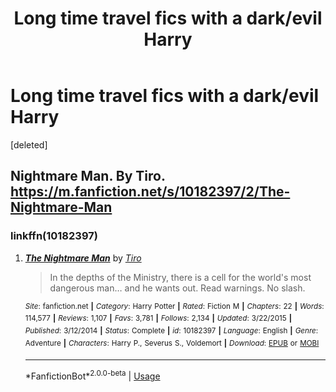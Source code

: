 #+TITLE: Long time travel fics with a dark/evil Harry

* Long time travel fics with a dark/evil Harry
:PROPERTIES:
:Score: 14
:DateUnix: 1543349384.0
:DateShort: 2018-Nov-27
:FlairText: Request
:END:
[deleted]


** Nightmare Man. By Tiro. [[https://m.fanfiction.net/s/10182397/2/The-Nightmare-Man]]
:PROPERTIES:
:Author: Deadstar9790
:Score: 5
:DateUnix: 1543360146.0
:DateShort: 2018-Nov-28
:END:

*** linkffn(10182397)
:PROPERTIES:
:Author: DarthFarious
:Score: 3
:DateUnix: 1543370331.0
:DateShort: 2018-Nov-28
:END:

**** [[https://www.fanfiction.net/s/10182397/1/][*/The Nightmare Man/*]] by [[https://www.fanfiction.net/u/1274947/Tiro][/Tiro/]]

#+begin_quote
  In the depths of the Ministry, there is a cell for the world's most dangerous man... and he wants out. Read warnings. No slash.
#+end_quote

^{/Site/:} ^{fanfiction.net} ^{*|*} ^{/Category/:} ^{Harry} ^{Potter} ^{*|*} ^{/Rated/:} ^{Fiction} ^{M} ^{*|*} ^{/Chapters/:} ^{22} ^{*|*} ^{/Words/:} ^{114,577} ^{*|*} ^{/Reviews/:} ^{1,107} ^{*|*} ^{/Favs/:} ^{3,781} ^{*|*} ^{/Follows/:} ^{2,134} ^{*|*} ^{/Updated/:} ^{3/22/2015} ^{*|*} ^{/Published/:} ^{3/12/2014} ^{*|*} ^{/Status/:} ^{Complete} ^{*|*} ^{/id/:} ^{10182397} ^{*|*} ^{/Language/:} ^{English} ^{*|*} ^{/Genre/:} ^{Adventure} ^{*|*} ^{/Characters/:} ^{Harry} ^{P.,} ^{Severus} ^{S.,} ^{Voldemort} ^{*|*} ^{/Download/:} ^{[[http://www.ff2ebook.com/old/ffn-bot/index.php?id=10182397&source=ff&filetype=epub][EPUB]]} ^{or} ^{[[http://www.ff2ebook.com/old/ffn-bot/index.php?id=10182397&source=ff&filetype=mobi][MOBI]]}

--------------

*FanfictionBot*^{2.0.0-beta} | [[https://github.com/tusing/reddit-ffn-bot/wiki/Usage][Usage]]
:PROPERTIES:
:Author: FanfictionBot
:Score: 3
:DateUnix: 1543370367.0
:DateShort: 2018-Nov-28
:END:
